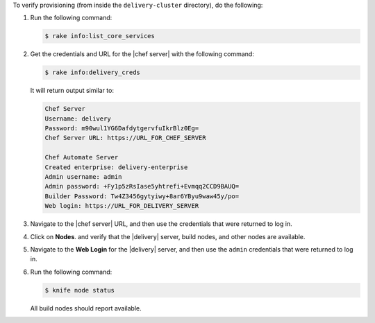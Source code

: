 .. The contents of this file may be included in multiple topics (using the includes directive).
.. The contents of this file should be modified in a way that preserves its ability to appear in multiple topics.


To verify provisioning (from inside the ``delivery-cluster`` directory), do the following:

#. Run the following command:

   .. code-block:: bash

      $ rake info:list_core_services

#. Get the credentials and URL for the |chef server| with the following command:

   .. code-block:: bash

      $ rake info:delivery_creds

   It will return output similar to:

   .. code-block:: bash

      Chef Server
      Username: delivery
      Password: m90wul1YG6DafdytgervfuIkrBlz0Eg=
      Chef Server URL: https://URL_FOR_CHEF_SERVER
      
      Chef Automate Server
      Created enterprise: delivery-enterprise
      Admin username: admin
      Admin password: +Fy1p5zRsIase5yhtrefi+Evmqq2CCD9BAUQ=
      Builder Password: Tw4Z3456gytyiwy+8ar6YByu9waw45y/po=
      Web login: https://URL_FOR_DELIVERY_SERVER

#. Navigate to the |chef server| URL, and then use the credentials that were returned to log in.
#. Click on **Nodes**. and verify that the |delivery| server, build nodes, and other nodes are available.
#. Navigate to the **Web Login** for the |delivery| server, and then use the ``admin`` credentials that were returned to log in.
#. Run the following command:

   .. code-block:: bash

      $ knife node status

   All build nodes should report available.
